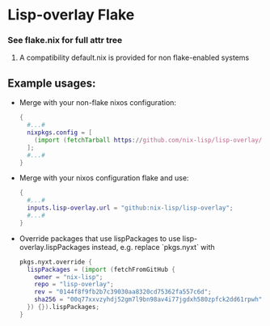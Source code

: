 * Lisp-overlay Flake

*** See flake.nix for full attr tree
**** A compatibility default.nix is provided for non flake-enabled systems
** Example usages:
   - Merge with your non-flake nixos configuration:
     #+BEGIN_SRC nix
     {
       #...#
       nixpkgs.config = [
         (import (fetchTarball https://github.com/nix-lisp/lisp-overlay/archive/master.tar.gz) {})
       ];
       #...#
     }
     #+END_SRC
   - Merge with your nixos configuration flake and use:
     #+BEGIN_SRC nix
     {
       #...#
       inputs.lisp-overlay.url = "github:nix-lisp/lisp-overlay";
       #...#
     }
     #+END_SRC
   - Override packages that use lispPackages to use lisp-overlay.lispPackages instead, e.g. replace `pkgs.nyxt` with
     #+BEGIN_SRC nix
     pkgs.nyxt.override {
       lispPackages = (import (fetchFromGitHub {
         owner = "nix-lisp";
         repo = "lisp-overlay";
         rev = "0144f8f9fb2b7c39030aa8320cd75362fa557c6d";
         sha256 = "00q77xxvzyhdj52gm7l9bn98av4i77jgdxh580zpfck2dd61rpwh";
       }) {}).lispPackages;
     }
     #+END_SRC
